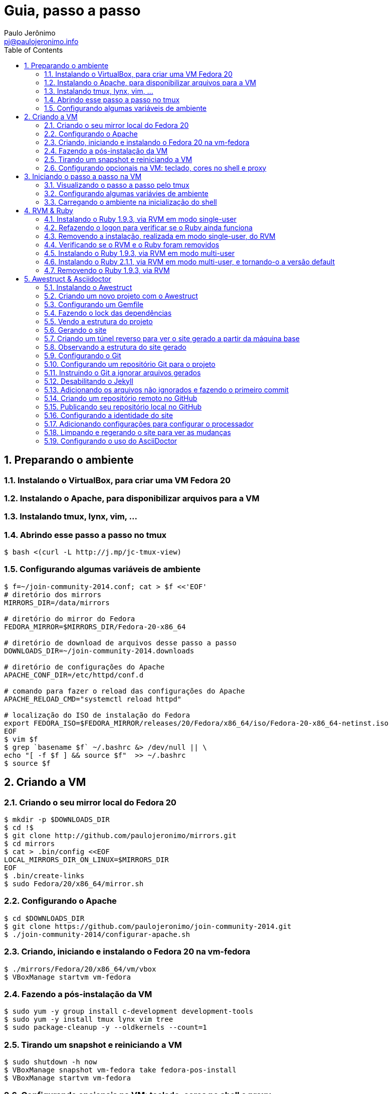 = Guia, passo a passo
:author: Paulo Jerônimo
:email: pj@paulojeronimo.info
:toc:
:numbered:

== Preparando o ambiente
=== Instalando o VirtualBox, para criar uma VM Fedora 20
=== Instalando o Apache, para disponibilizar arquivos para a VM
=== Instalando tmux, lynx, vim, ...
=== Abrindo esse passo a passo no tmux
[source,bash]
----
$ bash <(curl -L http://j.mp/jc-tmux-view)
----

=== Configurando algumas variáveis de ambiente
[source,bash]
----
$ f=~/join-community-2014.conf; cat > $f <<'EOF'
# diretório dos mirrors
MIRRORS_DIR=/data/mirrors

# diretório do mirror do Fedora
FEDORA_MIRROR=$MIRRORS_DIR/Fedora-20-x86_64

# diretório de download de arquivos desse passo a passo
DOWNLOADS_DIR=~/join-community-2014.downloads

# diretório de configurações do Apache
APACHE_CONF_DIR=/etc/httpd/conf.d

# comando para fazer o reload das configurações do Apache
APACHE_RELOAD_CMD="systemctl reload httpd"

# localização do ISO de instalação do Fedora
export FEDORA_ISO=$FEDORA_MIRROR/releases/20/Fedora/x86_64/iso/Fedora-20-x86_64-netinst.iso
EOF
$ vim $f
$ grep `basename $f` ~/.bashrc &> /dev/null || \
echo "[ -f $f ] && source $f"  >> ~/.bashrc
$ source $f
----

== Criando a VM
=== Criando o seu mirror local do Fedora 20
[source,bash]
----
$ mkdir -p $DOWNLOADS_DIR
$ cd !$
$ git clone http://github.com/paulojeronimo/mirrors.git
$ cd mirrors
$ cat > .bin/config <<EOF
LOCAL_MIRRORS_DIR_ON_LINUX=$MIRRORS_DIR
EOF
$ .bin/create-links
$ sudo Fedora/20/x86_64/mirror.sh
----

=== Configurando o Apache
[source,bash]
----
$ cd $DOWNLOADS_DIR
$ git clone https://github.com/paulojeronimo/join-community-2014.git
$ ./join-community-2014/configurar-apache.sh
----

=== Criando, iniciando e instalando o Fedora 20 na vm-fedora
[source,bash]
----
$ ./mirrors/Fedora/20/x86_64/vm/vbox
$ VBoxManage startvm vm-fedora
----

=== Fazendo a pós-instalação da VM
[source,bash]
----
$ sudo yum -y group install c-development development-tools
$ sudo yum -y install tmux lynx vim tree
$ sudo package-cleanup -y --oldkernels --count=1
----

=== Tirando um snapshot e reiniciando a VM
[source,bash]
----
$ sudo shutdown -h now
$ VBoxManage snapshot vm-fedora take fedora-pos-install
$ VBoxManage startvm vm-fedora
----

=== Configurando opcionais na VM: teclado, cores no shell e proxy
[source,bash]
----
$ sudo loadkeys br-abnt2
$ setterm -background white -foreground black -store
$ bash <(curl http://base/configurar-proxy.sh)
$ logout
----

== Iniciando o passo a passo na VM

=== Visualizando o passo a passo pelo tmux
[source,bash]
----
$ bash <(curl -L http://j.mp/jc-tmux-view)
----

=== Configurando algumas variávies de ambiente
[source,bash]
----
$ f=~/ambiente; cat > $f <<EOF
export PROJECT=join-community
export PROJECT_NAME="Join Community"
export PROJECT_TITLE="$PROJECT_NAME - Boas práticas em arquitetura e desenvolvimento de software"
export BASE_USER=pj
export GITHUB_USER=paulojeronimo
export GITHUB_NAME='Paulo Jerônimo'
export GITHUB_EMAIL=pj@paulojeronimo.info
export TREE_CHARSET=ASCII
export PS1='\$ '
EOF
$ vim $f
----

=== Carregando o ambiente na inicialização do shell
[source,bash]
----
$ grep `basename $f` ~/.bashrc &> /dev/null || \
echo "[ -f $f ] && source $f" >> ~/.bashrc
$ source $f
----

== RVM & Ruby

=== Instalando o Ruby 1.9.3, via RVM em modo single-user
[source,bash]
----
$ curl -sSL https://get.rvm.io | bash -s stable
$ source ~/.rvm/scripts/rvm
$ type rvm | head -n 1
$ which rvm
$ rvm list known | less
$ rvm list known | grep 1.9
$ rvm install 1.9.3
$ ruby -v
----

=== Refazendo o logon para verificar se o Ruby ainda funciona
[source,bash]
----
$ tmux kill-session
$ logout
# Refaça o logon
$ !?tmux-view
$ ruby -v
----

=== Removendo a instalação, realizada em modo single-user, do RVM
[source,bash]
----
$ rm -rf ~/.rvm
$ sed -i '/rvm/d' ~/.bash_profile
$ sed -i '/rvm/d' ~/.bashrc
$ rm ~/.profile
$ !?kill-session
$ logout
# Refaça o logon
$ !?tmux-view
----

=== Verificando se o RVM e o Ruby foram removidos
[source,bash]
----
$ rvm list known # deverá apresentar 'command nout found'
$ ruby -v # deverá apresentar 'command nout found'
----

=== Instalando o Ruby 1.9.3, via RVM em modo multi-user
[source,bash]
----
$ curl -sSL https://get.rvm.io | sudo -E bash -s stable
$ sudo useradd -G wheel,rvm -m -s /bin/bash rvmuser
$ sudo su - rvmuser
$ type rvm | head -n 1
$ which rvm
$ rvm list known | grep 1.9
$ rvm install 1.9.3
$ ruby -v
$ logout
$ sudo userdel -rf rvmuser
$ sudo gpasswd -a $USER rvm
$ !?kill-session
$ logout
----

=== Instalando o Ruby 2.1.1, via RVM em modo multi-user, e tornando-o a versão default
[source,bash]
----
# Refaça o logon
$ !?tmux-view
$ !?type
$ which rvm
$ ruby -v
$ rvm install 2.1.1
$ !-2
$ rvm list
$ rvm use 2.1.1 --default
$ !-2
$ ruby -v
----

=== Removendo o Ruby 1.9.3, via RVM
[source,bash]
----
$ rvm remove 1.9.3
# Deverá dar erro! :/
# O usuário aluno não tem privilégios para remover o diretório (criado por rvmuser)
# Solução de contorno: fazer a remoção manual, como root:
$ sudo rm -rf /usr/local/rvm/rubies/ruby-1.9.3-p545/
$ rvm list
----

== Awestruct & Asciidoctor

=== Instalando o Awestruct
[source,bash]
----
$ rvm use 2.1.1@$PROJECT --create
$ sudo yum -y install libxml2-devel libxslt-devel
$ gem install tilt --version 1.4.1
$ gem install awestruct --version 0.5.4.rc3
$ gem install asciidoctor
----

=== Criando um novo projeto com o Awestruct
[source,bash]
----
$ mkdir $PROJECT
$ cd !$
$ awestruct -i -f foundation
----

=== Configurando um Gemfile
[source,bash]
----
$ cat > Gemfile << LINES
source 'https://rubygems.org'
gem 'awestruct', '0.5.4.rc3'
gem 'asciidoctor', '0.1.4'
gem 'tilt', '1.4.1'
gem 'rake', '>= 0.9.2'
gem 'git', '1.2.6'
LINES
----

=== Fazendo o lock das dependências
[source,bash]
----
$ gem install bundler
$ bundle install
----

=== Vendo a estrutura do projeto
[source,bash]
----
$ tree | less
----

=== Gerando o site
[source,bash]
----
$ rake
----

=== Criando um túnel reverso para ver o site gerado a partir da máquina base
* Digite <Ctrl b c>, na console do tmux, para abrir uma nova janela. Em seguida, execute:
[source,bash]
----
$ ssh -R 4242:localhost:4242 $BASE_USER@base
----
* Abra seu browser na máquina base no endereço http://localhost:4242

=== Observando a estrutura do site gerado
* Volte para a janela que está executando o awestruct via rake (<Ctrl b n>). Dê um <Ctrl c> no servidor. Em seguida, execute:
[source,bash]
----
$ tree _site/ | less
----

=== Configurando o Git
[source,bash]
----
$ git config --global user.email "$GITHUB_EMAIL"
$ git config --global user.name "$GITHUB_NAME"
$ cat ~/.gitconfig
----

=== Configurando um repositório Git para o projeto
[source,bash]
----
$ git init .
----

=== Instruindo o Git a ignorar arquivos gerados
[source,bash]
----
$ cat > .gitignore << LINES
/.awestruct/
/.ruby-*
/.sass-cache/
/_site/
/_tmp/
/Gemfile.lock
LINES
----

=== Desabilitando o Jekyll
[source,bash]
----
$ touch .nojekyll
----

=== Adicionando os arquivos não ignorados e fazendo o primeiro commit
[source,bash]
----
$ git add .
$ git commit -m 'commit inicial'
----

=== Criando um repositório remoto no GitHub

=== Publicando seu repositório local no GitHub
[source,bash]
----
$ git remote add origin https://github.com/$GITHUB_USER/$PROJECT
$ git push origin master
----

=== Configurando a identidade do site
[source,bash]
----
$ cat > _config/site.yml <<EOF
name: $PROJECT_NAME
title: $PROJECT_TITLE
org: $GITHUB_NAME
author: $GITHUB_USER
author_url: https://github.com/$GITHUB_USER
base_url: ''
ctx_path: ''
EOF
$ cat _config/site.yml
----

=== Adicionando configurações para configurar o processador
[source,bash]
----
$ cat >> _config/site.yml <<EOF
interpolate: false
haml:
  :ugly: true
EOF
----

=== Limpando e regerando o site para ver as mudanças
[source,bash]
----
$ rake clean preview
----

=== Configurando o uso do AsciiDoctor
[source,bash]
----
$ cat >> _config/site.yml <<EOF
asciidoctor:
  :safe: safe
  :attributes:
    sitename: $PROJECT_NAME
    base_url: ''
    ctx_path: ''
    idprefix: ''
    idseparator: '-'
    sectanchors: ''
    icons: font
EOF
----
